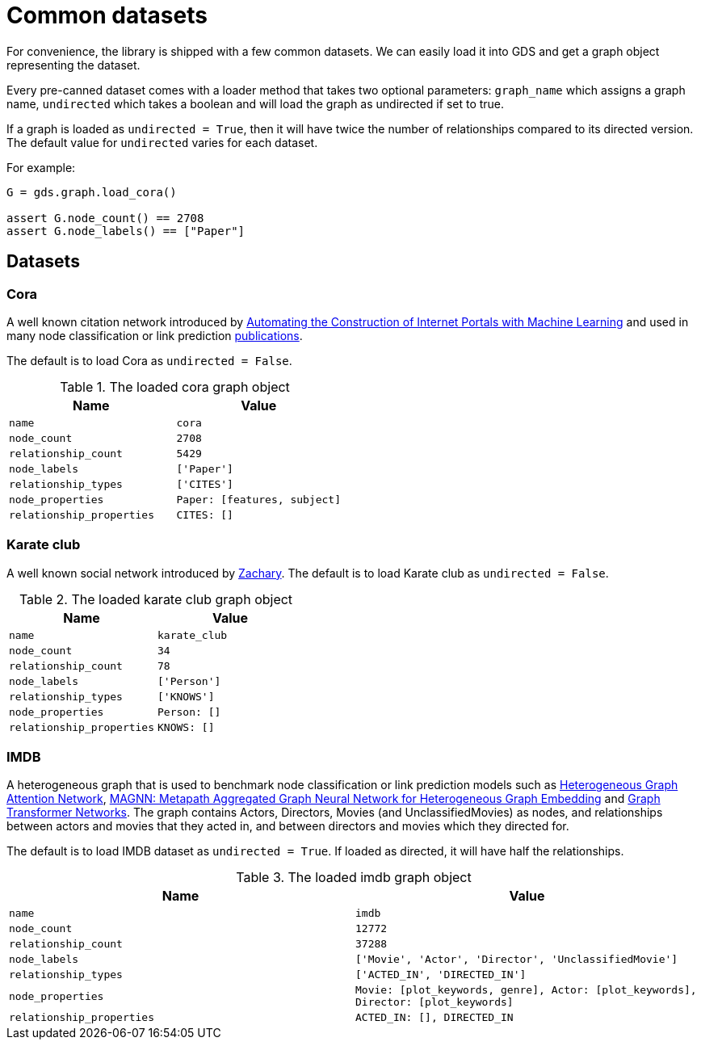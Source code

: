 = Common datasets


For convenience, the library is shipped with a few common datasets.
We can easily load it into GDS and get a graph object representing the dataset.

Every pre-canned dataset comes with a loader method that takes two optional parameters:
`graph_name` which assigns a graph name,
`undirected` which takes a boolean and will load the graph as undirected if set to true.

If a graph is loaded as `undirected = True`, then it will have twice the number of relationships compared to its directed version.
The default value for `undirected` varies for each dataset.

For example:
[source, python]
----
G = gds.graph.load_cora()

assert G.node_count() == 2708
assert G.node_labels() == ["Paper"]
----


== Datasets

=== Cora
A well known citation network introduced by
https://doi.org/10.1023/A:1009953814988[Automating the Construction of Internet Portals with Machine Learning]
and used in many node classification or link prediction https://paperswithcode.com/dataset/cora[publications].

The default is to load Cora as `undirected = False`.

.The loaded cora graph object
[opts="header",cols="3m,3m", role="no-break"]
|===
| Name                    | Value
| name                    | cora
| node_count              | 2708
| relationship_count      | 5429
| node_labels             | ['Paper']
| relationship_types      | ['CITES']
| node_properties         | Paper: [features, subject]
| relationship_properties | CITES: []
|===

=== Karate club
A well known social network introduced by http://konect.cc/networks/ucidata-zachary/[Zachary].
The default is to load Karate club as `undirected = False`.

.The loaded karate club graph object
[opts="header",cols="3m,3m", role="no-break"]
|===
| Name                    | Value
| name                    | karate_club
| node_count              | 34
| relationship_count      | 78
| node_labels             | ['Person']
| relationship_types      | ['KNOWS']
| node_properties         | Person: []
| relationship_properties | KNOWS: []
|===

=== IMDB
A heterogeneous graph that is used to benchmark node classification or link prediction models such as
https://arxiv.org/abs/1903.07293[Heterogeneous Graph Attention Network],
https://arxiv.org/abs/2002.01680[MAGNN: Metapath Aggregated Graph Neural Network for Heterogeneous Graph Embedding] and
https://arxiv.org/abs/1911.06455[Graph Transformer Networks].
The graph contains Actors, Directors, Movies (and UnclassifiedMovies) as nodes, and relationships between actors and movies that they acted in,
and between directors and movies which they directed for.

The default is to load IMDB dataset as `undirected = True`. If loaded as directed, it will have half the relationships.

.The loaded imdb graph object
[opts="header",cols="3m,3m", role="no-break"]
|===
| Name                    | Value
| name                    | imdb
| node_count              | 12772
| relationship_count      | 37288
| node_labels             | ['Movie', 'Actor', 'Director', 'UnclassifiedMovie']
| relationship_types      | ['ACTED_IN', 'DIRECTED_IN']
| node_properties         | Movie: [plot_keywords, genre], Actor: [plot_keywords], Director: [plot_keywords]
| relationship_properties | ACTED_IN: [], DIRECTED_IN
|===
